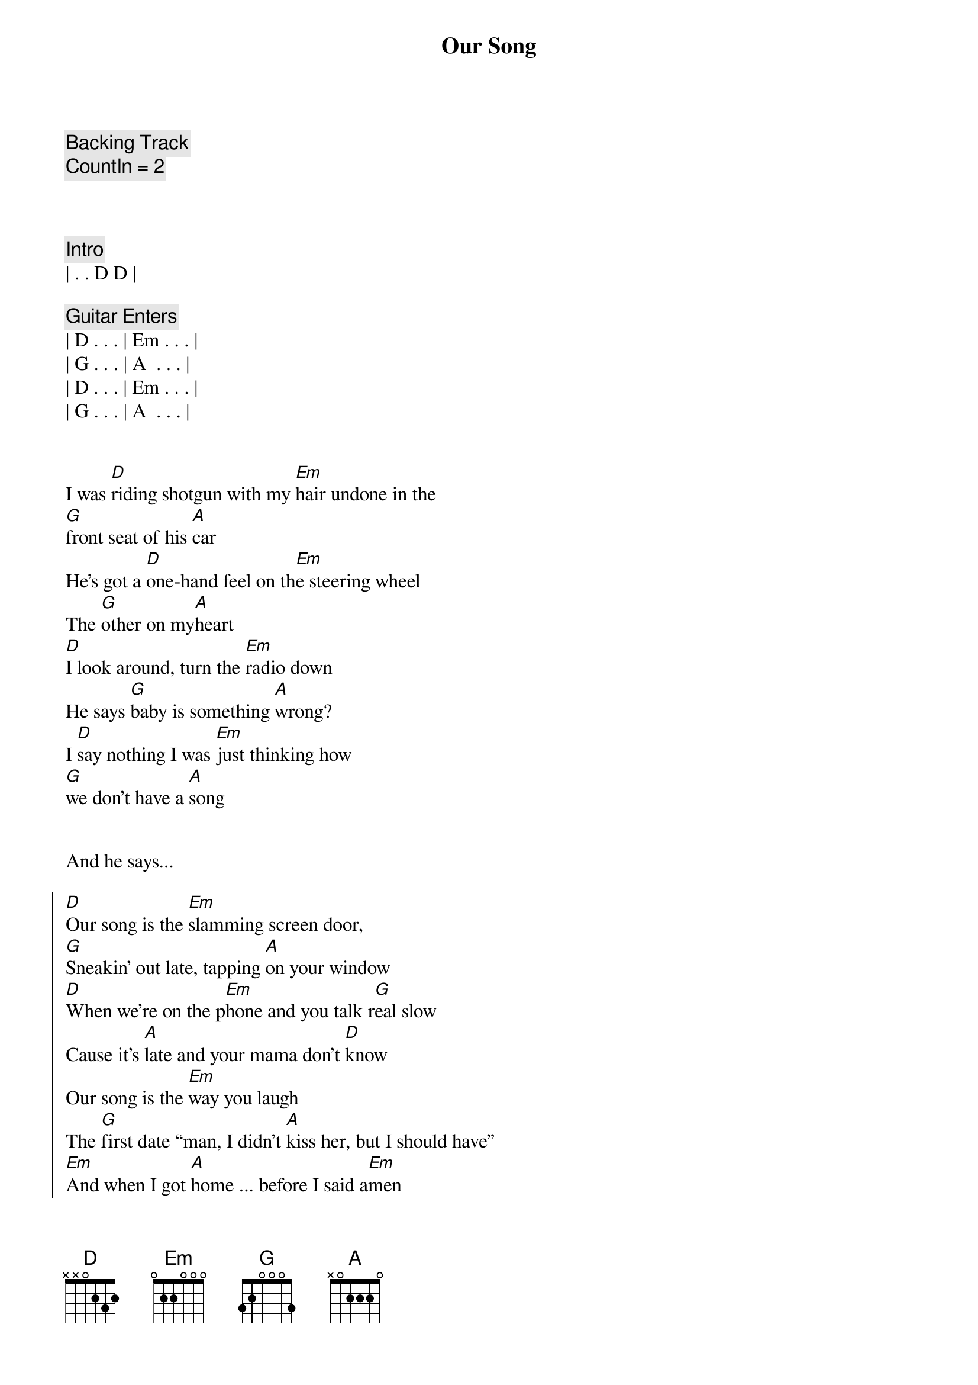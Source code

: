 {title: Our Song}
{artist: Taylor Swift}
{key: D}
{tempo: 89}
{duration: 2:40}

{c: Backing Track}
{c: CountIn = 2}



{comment: Intro}
| . . D D |

{comment: Guitar Enters}
| D . . . | Em . . . |
| G . . . | A  . . . |
| D . . . | Em . . . |
| G . . . | A  . . . |


{start_of_verse}
I was [D]riding shotgun with my [Em]hair undone in the 
[G]front seat of his [A]car
He’s got a [D]one-hand feel on th[Em]e steering wheel
The [G]other on my[A]heart
[D]I look around, turn the [Em]radio down
He says [G]baby is something [A]wrong?
I [D]say nothing I was [Em]just thinking how 
[G]we don’t have a [A]song
{end_of_verse}


And he says...

{start_of_chorus}
[D]Our song is the [Em]slamming screen door,
[G]Sneakin’ out late, tapping [A]on your window
[D]When we’re on the p[Em]hone and you talk r[G]eal slow
Cause it’s [A]late and your mama don’t [D]know
Our song is the [Em]way you laugh
The [G]first date “man, I didn’t [A]kiss her, but I should have”
[Em]And when I got [A]home ... before I said a[Em]men
Asking God[D] if [G]he could play it again
{end_of_chorus}


{comment: Interlude}
| D . . . | Em . . . |
| G . . . | A  . . . |


{start_of_verse}
[D]I was walking up the [Em]front porch steps after [G]everything [A]that day
Had [D]gone all wrong or been [Em]trampled on
And [G]lost and thrown a[A]way
[D]Got to the hallway, [Em]well on my way [G]to my lovin’ [A]bed
I [D]almost didn’t notice [Em]all the roses
[G]And the note that[A]said...
{end_of_verse}


{start_of_chorus}
[D]Our song is the [Em]slamming screen door,
[G]Sneakin’ out late, tapping [A]on your window
[D]When we’re on the p[Em]hone and you talk r[G]eal slow
Cause it’s [A]late and your mama don’t [D]know
Our song is the [Em]way you laugh
The [G]first date “man, I didn’t [A]kiss her, but I should have”
[Em]And when I got [A]home ... before I said a[Em]men
Asking God[D] if [G]he could play it again
{end_of_chorus}


{comment: Interlude}
| D . . . | Em . . . |
| G . . . | A  (La da da da) . . . |
| D . . . | Em . . . |
| G . . . | A  . . . |


{start_of_bridge}
I’ve [Em]heard every album, listened [G]to the radio
[D]Waited for [A]something to [Em]come along
That was as [G]good as our song
{end_of_bridge}


{start_of_chorus}
[D]Cause our song is the [Em]slamming screen door
[G]Sneaking out late, tapping [A]on his win[D]dow
When we’re on the p[Em]hone and he talks real [G]slow
Cause it’s late [A]and his mama don’t [D]know
Our song is the [Em]way he laughs
The [G]first date “man, I didn’t [A]kiss him, and I could have”
[Em]And when I got [A]home ... before I said a[Em]men
Asking God[D] if [G]he could play it a[D]ga[Em]in.[G]..[A]
{end_of_chorus}


Play it a[D]ga[Em]in.[G]..[A] Oh y[D]ea[Em] Oh[G] y[A]ea


I was [D]riding shotgun with my [Em]hair undone
In the [G]front seat of his [A]car
[D]I grabbed a pen and an [Em]old napkin
And I.[G].. wrote down our song
